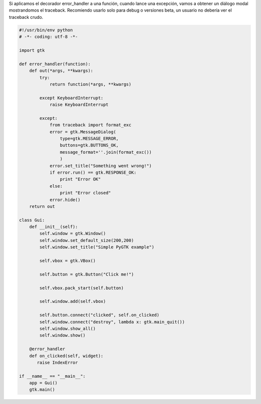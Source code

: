 .. title: GtkErrorHandler


Si aplicamos el decorador error_handler a una función, cuando lance una excepción, vamos a obtener un diálogo modal mostrandomos el traceback.  Recomiendo usarlo solo para debug o versiones beta, un usuario no debería ver el traceback crudo.

.. code-block:: python

    #!/usr/bin/env python
    # -*- coding: utf-8 -*-

    import gtk

    def error_handler(function):
        def out(*args, **kwargs):
            try:
                return function(*args, **kwargs)

            except KeyboardInterrupt:
                raise KeyboardInterrupt

            except:
                from traceback import format_exc
                error = gtk.MessageDialog(
                    type=gtk.MESSAGE_ERROR,
                    buttons=gtk.BUTTONS_OK,
                    message_format=''.join(format_exc())
                    )
                error.set_title("Something went wrong!")
                if error.run() == gtk.RESPONSE_OK:
                    print "Error OK"
                else:
                    print "Error closed"
                error.hide()
        return out

    class Gui:
        def __init__(self):
            self.window = gtk.Window()
            self.window.set_default_size(200,200)
            self.window.set_title("Simple PyGTK example")

            self.vbox = gtk.VBox()

            self.button = gtk.Button("Click me!")

            self.vbox.pack_start(self.button)

            self.window.add(self.vbox)

            self.button.connect("clicked", self.on_clicked)
            self.window.connect("destroy", lambda x: gtk.main_quit())
            self.window.show_all()
            self.window.show()

        @error_handler
        def on_clicked(self, widget):
           raise IndexError

    if __name__ == "__main__":
        app = Gui()
        gtk.main()

